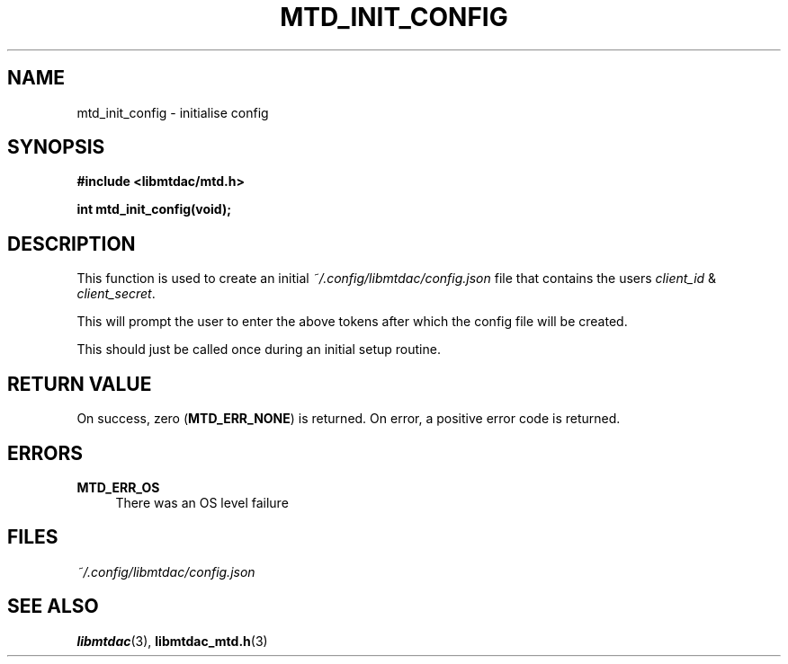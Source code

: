 .TH MTD_INIT_CONFIG 3 "June 1, 2020" "" "libmtdac"

.SH NAME

mtd_init_config \- initialise config

.SH SYNOPSIS

.B #include <libmtdac/mtd.h>
.PP
.BI "int mtd_init_config(void);"

.SH DESCRIPTION

This function is used to create an initial \fI~/.config/libmtdac/config.json\fP
file that contains the users \fIclient_id\fP & \fIclient_secret\fP.
.PP
This will prompt the user to enter the above tokens after which the config file
will be created.
.PP
This should just be called once during an initial setup routine.

.SH RETURN VALUE

On success, zero (\fBMTD_ERR_NONE\fP) is returned. On error, a positive error
code is returned.

.SH ERRORS

.TP 4
.B MTD_ERR_OS
There was an OS level failure

.SH FILES
.I ~/.config/libmtdac/config.json

.SH SEE ALSO

.BR libmtdac (3),
.BR libmtdac_mtd.h (3)
